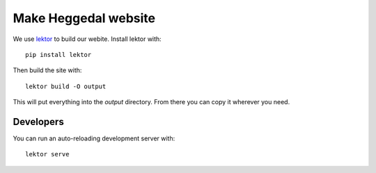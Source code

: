 =====================
Make Heggedal website
=====================

We use `lektor <https://www.getlektor.com/>`_ to build our webite. Install lektor with::

    pip install lektor

Then build the site with::

    lektor build -O output

This will put everything into the `output` directory. From there you can copy it wherever you need.

Developers
==========

You can run an auto-reloading development server with::

    lektor serve